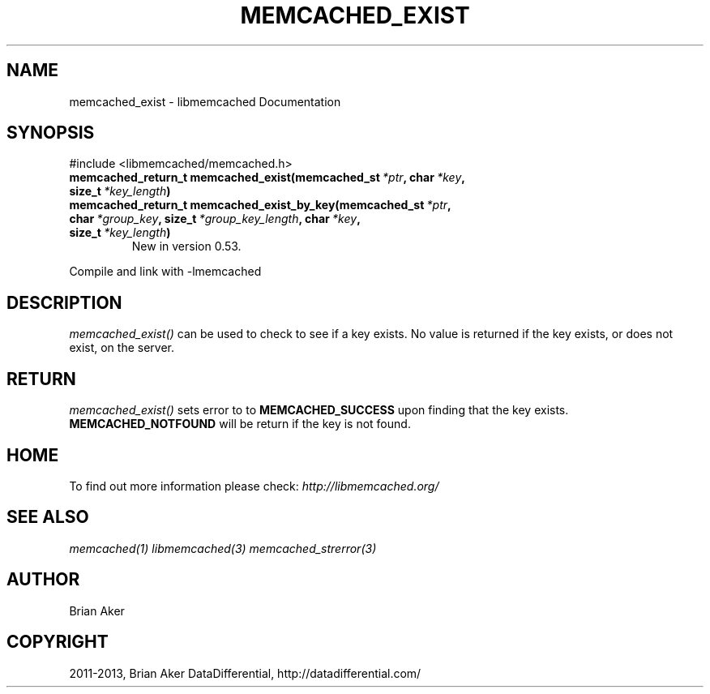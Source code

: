 .\" Man page generated from reStructuredText.
.
.TH "MEMCACHED_EXIST" "3" "July 03, 2018" "1.1.0" "libmemcached"
.SH NAME
memcached_exist \- libmemcached Documentation
.
.nr rst2man-indent-level 0
.
.de1 rstReportMargin
\\$1 \\n[an-margin]
level \\n[rst2man-indent-level]
level margin: \\n[rst2man-indent\\n[rst2man-indent-level]]
-
\\n[rst2man-indent0]
\\n[rst2man-indent1]
\\n[rst2man-indent2]
..
.de1 INDENT
.\" .rstReportMargin pre:
. RS \\$1
. nr rst2man-indent\\n[rst2man-indent-level] \\n[an-margin]
. nr rst2man-indent-level +1
.\" .rstReportMargin post:
..
.de UNINDENT
. RE
.\" indent \\n[an-margin]
.\" old: \\n[rst2man-indent\\n[rst2man-indent-level]]
.nr rst2man-indent-level -1
.\" new: \\n[rst2man-indent\\n[rst2man-indent-level]]
.in \\n[rst2man-indent\\n[rst2man-indent-level]]u
..
.SH SYNOPSIS
.sp
#include <libmemcached/memcached.h>
.INDENT 0.0
.TP
.B memcached_return_t memcached_exist(memcached_st\fI\ *ptr\fP, char\fI\ *key\fP, size_t\fI\ *key_length\fP)
.UNINDENT
.INDENT 0.0
.TP
.B memcached_return_t memcached_exist_by_key(memcached_st\fI\ *ptr\fP, char\fI\ *group_key\fP, size_t\fI\ *group_key_length\fP, char\fI\ *key\fP, size_t\fI\ *key_length\fP)
New in version 0.53.

.UNINDENT
.sp
Compile and link with \-lmemcached
.SH DESCRIPTION
.sp
\fI\%memcached_exist()\fP can be used to check to see if a key exists. No value is returned if the key exists, or does not exist, on the server.
.SH RETURN
.sp
\fI\%memcached_exist()\fP sets error to
to \fBMEMCACHED_SUCCESS\fP upon finding that the key exists.
\fBMEMCACHED_NOTFOUND\fP will be return if the key is not found.
.SH HOME
.sp
To find out more information please check:
\fI\%http://libmemcached.org/\fP
.SH SEE ALSO
.sp
\fImemcached(1)\fP \fIlibmemcached(3)\fP \fImemcached_strerror(3)\fP
.SH AUTHOR
Brian Aker
.SH COPYRIGHT
2011-2013, Brian Aker DataDifferential, http://datadifferential.com/
.\" Generated by docutils manpage writer.
.
